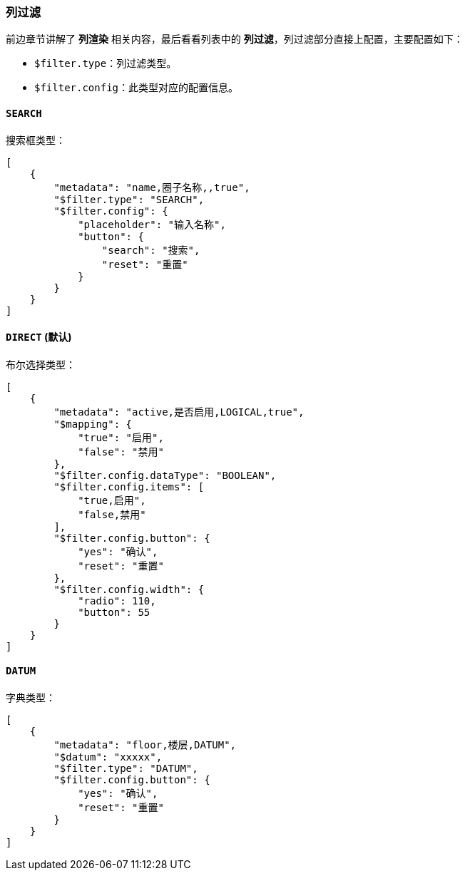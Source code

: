 ifndef::imagesdir[:imagesdir: ../images]
:data-uri:
:table-caption!:

=== 列过滤

前边章节讲解了 **列渲染** 相关内容，最后看看列表中的 **列过滤**，列过滤部分直接上配置，主要配置如下：

- `$filter.type`：列过滤类型。
- `$filter.config`：此类型对应的配置信息。

==== `SEARCH`

搜索框类型：

[source,json]
----
[
    {
        "metadata": "name,圈子名称,,true",
        "$filter.type": "SEARCH",
        "$filter.config": {
            "placeholder": "输入名称",
            "button": {
                "search": "搜索",
                "reset": "重置"
            }
        }
    }
]
----

==== `DIRECT` (默认)

布尔选择类型：

[source,json]
----
[
    {
        "metadata": "active,是否启用,LOGICAL,true",
        "$mapping": {
            "true": "启用",
            "false": "禁用"
        },
        "$filter.config.dataType": "BOOLEAN",
        "$filter.config.items": [
            "true,启用",
            "false,禁用"
        ],
        "$filter.config.button": {
            "yes": "确认",
            "reset": "重置"
        },
        "$filter.config.width": {
            "radio": 110,
            "button": 55
        }
    }
]
----

==== `DATUM`

字典类型：

[source,json]
----
[
    {
        "metadata": "floor,楼层,DATUM",
        "$datum": "xxxxx",
        "$filter.type": "DATUM",
        "$filter.config.button": {
            "yes": "确认",
            "reset": "重置"
        }
    }
]
----



